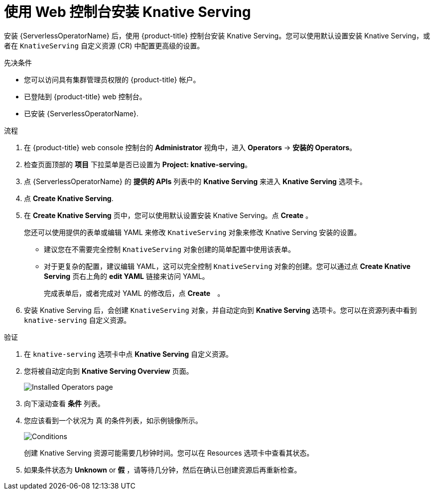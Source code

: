 // Module included in the following assemblies:
//
//  * serverless/install/installing-knative-serving.adoc

:_content-type: PROCEDURE
[id="serverless-install-serving-web-console_{context}"]
= 使用 Web 控制台安装 Knative Serving

安装 {ServerlessOperatorName} 后，使用 {product-title} 控制台安装 Knative Serving。您可以使用默认设置安装 Knative Serving，或者在 `KnativeServing` 自定义资源 (CR) 中配置更高级的设置。

.先决条件

* 您可以访问具有集群管理员权限的 {product-title} 帐户。
* 已登陆到 {product-title} web 控制台。
* 已安装 {ServerlessOperatorName}.

.流程

. 在 {product-title} web console 控制台的 *Administrator* 视角中，进入 *Operators* -> *安装的 Operators*。

. 检查页面顶部的 *项目* 下拉菜单是否已设置为 *Project: knative-serving*。

. 点 {ServerlessOperatorName} 的 *提供的 APIs* 列表中的 *Knative Serving* 来进入 *Knative Serving* 选项卡。

. 点 *Create Knative Serving*.

. 在 *Create Knative Serving* 页中，您可以使用默认设置安装 Knative Serving。点 *Create* 。
+
您还可以使用提供的表单或编辑 YAML 来修改 `KnativeServing` 对象来修改 Knative Serving 安装的设置。

* 建议您在不需要完全控制 `KnativeServing` 对象创建的简单配置中使用该表单。

* 对于更复杂的配置，建议编辑 YAML，这可以完全控制 `KnativeServing`  对象的创建。您可以通过点 *Create Knative Serving*  页右上角的 *edit YAML* 链接来访问 YAML。
+
完成表单后，或者完成对 YAML 的修改后，点  *Create*　。
+

. 安装 Knative Serving 后，会创建 `KnativeServing` 对象，并自动定向到 *Knative Serving*  选项卡。您可以在资源列表中看到 `knative-serving` 自定义资源。

.验证

. 在 `knative-serving` 选项卡中点 *Knative Serving* 自定义资源。

. 您将被自动定向到 *Knative Serving Overview* 页面。
+
image::serving-overview.png[Installed Operators page]

. 向下滚动查看 *条件* 列表。

. 您应该看到一个状况为 真 的条件列表，如示例镜像所示。
+
image::serving-conditions-true.png[Conditions]
+
[注意]
====
创建 Knative Serving 资源可能需要几秒钟时间。您可以在 Resources 选项卡中查看其状态。
====

. 如果条件状态为 *Unknown* or *假* ，请等待几分钟，然后在确认已创建资源后再重新检查。
